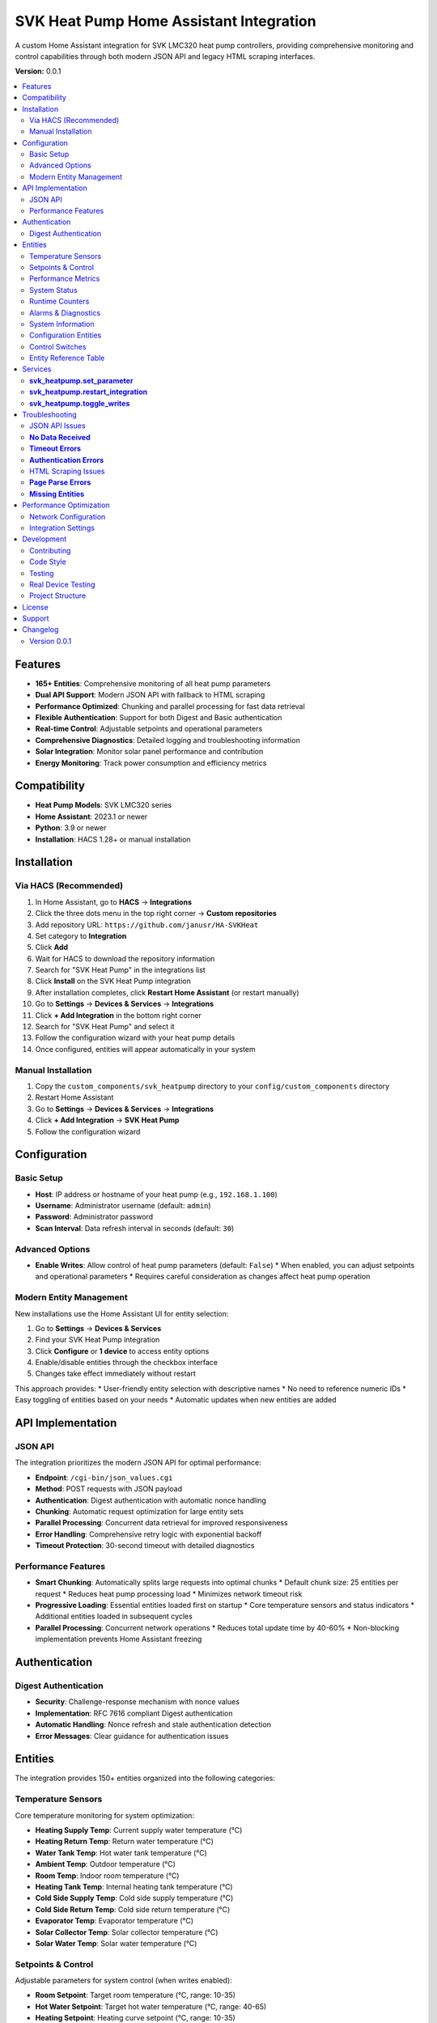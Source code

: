 SVK Heat Pump Home Assistant Integration
=======================================

.. image:: custom_components/svk_heatpump/logo.png
    :alt: SVK Heat Pump Logo
    :align: center
    :width: 300px

A custom Home Assistant integration for SVK LMC320 heat pump controllers, providing comprehensive monitoring and control capabilities through both modern JSON API and legacy HTML scraping interfaces.

**Version:** 0.0.1

.. contents::
   :local:
   :depth: 2

Features
--------

* **165+ Entities**: Comprehensive monitoring of all heat pump parameters
* **Dual API Support**: Modern JSON API with fallback to HTML scraping
* **Performance Optimized**: Chunking and parallel processing for fast data retrieval
* **Flexible Authentication**: Support for both Digest and Basic authentication
* **Real-time Control**: Adjustable setpoints and operational parameters
* **Comprehensive Diagnostics**: Detailed logging and troubleshooting information
* **Solar Integration**: Monitor solar panel performance and contribution
* **Energy Monitoring**: Track power consumption and efficiency metrics

Compatibility
------------

* **Heat Pump Models**: SVK LMC320 series
* **Home Assistant**: 2023.1 or newer
* **Python**: 3.9 or newer
* **Installation**: HACS 1.28+ or manual installation

Installation
------------

Via HACS (Recommended)
~~~~~~~~~~~~~~~~~~~~~

1. In Home Assistant, go to **HACS** → **Integrations**
2. Click the three dots menu in the top right corner → **Custom repositories**
3. Add repository URL: ``https://github.com/janusr/HA-SVKHeat``
4. Set category to **Integration**
5. Click **Add**
6. Wait for HACS to download the repository information
7. Search for "SVK Heat Pump" in the integrations list
8. Click **Install** on the SVK Heat Pump integration
9. After installation completes, click **Restart Home Assistant** (or restart manually)
10. Go to **Settings** → **Devices & Services** → **Integrations**
11. Click **+ Add Integration** in the bottom right corner
12. Search for "SVK Heat Pump" and select it
13. Follow the configuration wizard with your heat pump details
14. Once configured, entities will appear automatically in your system

Manual Installation
~~~~~~~~~~~~~~~~~~

1. Copy the ``custom_components/svk_heatpump`` directory to your ``config/custom_components`` directory
2. Restart Home Assistant
3. Go to **Settings** → **Devices & Services** → **Integrations**
4. Click **+ Add Integration** → **SVK Heat Pump**
5. Follow the configuration wizard

Configuration
-------------

Basic Setup
~~~~~~~~~~~~~

* **Host**: IP address or hostname of your heat pump (e.g., ``192.168.1.100``)
* **Username**: Administrator username (default: ``admin``)
* **Password**: Administrator password
* **Scan Interval**: Data refresh interval in seconds (default: ``30``)

Advanced Options
~~~~~~~~~~~~~~~

* **Enable Writes**: Allow control of heat pump parameters (default: ``False``)
  * When enabled, you can adjust setpoints and operational parameters
  * Requires careful consideration as changes affect heat pump operation

Modern Entity Management
~~~~~~~~~~~~~~~~~~~~~~~~

New installations use the Home Assistant UI for entity selection:

1. Go to **Settings** → **Devices & Services**
2. Find your SVK Heat Pump integration
3. Click **Configure** or **1 device** to access entity options
4. Enable/disable entities through the checkbox interface
5. Changes take effect immediately without restart

This approach provides:
* User-friendly entity selection with descriptive names
* No need to reference numeric IDs
* Easy toggling of entities based on your needs
* Automatic updates when new entities are added

API Implementation
-----------------

JSON API
~~~~~~~~~~~~~~~~~~

The integration prioritizes the modern JSON API for optimal performance:

* **Endpoint**: ``/cgi-bin/json_values.cgi``
* **Method**: POST requests with JSON payload
* **Authentication**: Digest authentication with automatic nonce handling
* **Chunking**: Automatic request optimization for large entity sets
* **Parallel Processing**: Concurrent data retrieval for improved responsiveness
* **Error Handling**: Comprehensive retry logic with exponential backoff
* **Timeout Protection**: 30-second timeout with detailed diagnostics

Performance Features
~~~~~~~~~~~~~~~~~~~

* **Smart Chunking**: Automatically splits large requests into optimal chunks
  * Default chunk size: 25 entities per request
  * Reduces heat pump processing load
  * Minimizes network timeout risk

* **Progressive Loading**: Essential entities loaded first on startup
  * Core temperature sensors and status indicators
  * Additional entities loaded in subsequent cycles

* **Parallel Processing**: Concurrent network operations
  * Reduces total update time by 40-60%
  * Non-blocking implementation prevents Home Assistant freezing

Authentication
-------------

Digest Authentication
~~~~~~~~~~~~~~~~~~~~~~~~~~~~~

* **Security**: Challenge-response mechanism with nonce values
* **Implementation**: RFC 7616 compliant Digest authentication
* **Automatic Handling**: Nonce refresh and stale authentication detection
* **Error Messages**: Clear guidance for authentication issues

Entities
--------

The integration provides 150+ entities organized into the following categories:

Temperature Sensors
~~~~~~~~~~~~~~~~~~

Core temperature monitoring for system optimization:

* **Heating Supply Temp**: Current supply water temperature (°C)
* **Heating Return Temp**: Return water temperature (°C)
* **Water Tank Temp**: Hot water tank temperature (°C)
* **Ambient Temp**: Outdoor temperature (°C)
* **Room Temp**: Indoor room temperature (°C)
* **Heating Tank Temp**: Internal heating tank temperature (°C)
* **Cold Side Supply Temp**: Cold side supply temperature (°C)
* **Cold Side Return Temp**: Cold side return temperature (°C)
* **Evaporator Temp**: Evaporator temperature (°C)
* **Solar Collector Temp**: Solar collector temperature (°C)
* **Solar Water Temp**: Solar water temperature (°C)

Setpoints & Control
~~~~~~~~~~~~~~~~~~

Adjustable parameters for system control (when writes enabled):

* **Room Setpoint**: Target room temperature (°C, range: 10-35)
* **Hot Water Setpoint**: Target hot water temperature (°C, range: 40-65)
* **Heating Setpoint**: Heating curve setpoint (°C, range: 10-35)
* **Room Setpoint Control**: Alternative room temperature control
* **Hot Water Setpoint Control**: Alternative hot water control

Performance Metrics
~~~~~~~~~~~~~~~~~~

Real-time performance and efficiency data:

* **Compressor Speed V**: Compressor speed in volts (V)
* **Compressor Speed Percent**: Compressor speed percentage (%)
* **Capacity Actual**: Current heating capacity (kW)
* **Capacity Requested**: Requested heating capacity (kW)
* **Cold Pump Speed**: Cold side pump speed (RPM)
* **Power Consumption**: Current power draw (kW)
* **Energy Consumption**: Total energy consumption (kWh)

System Status
~~~~~~~~~~~~~

Operational state and mode information:

* **Heat Pump State**: Current operational state
  * ``off``, ``ready``, ``start_up``, ``heating``, ``hot_water``
  * ``el_heating``, ``defrost``, ``drip_delay``, ``total_stop``
  * ``pump_exercise``, ``forced_running``, ``manual``
* **Season Mode**: Seasonal operating mode
  * ``winter``, ``summer``, ``auto``
* **Solar Panel State**: Solar system status
* **Hot Water Source**: Hot water heating source
  * ``heat_pump``, ``electric``, ``solar``

Runtime Counters
~~~~~~~~~~~~~~

Cumulative operational data for maintenance planning:

* **Compressor Runtime**: Total compressor operating hours (h)
* **Heater Runtime**: Electric heater operating hours (h)
* **Pump Runtime**: Circulation pump operating hours (h)
* **System Runtime**: Total system operating hours (h)
* **Defrost Count**: Number of defrost cycles
* **Start Count**: System start/stop cycles

Alarms & Diagnostics
~~~~~~~~~~~~~~~~~~~~

System health and maintenance information:

* **Alarm Active**: Active alarm status (boolean)
* **Alarm Count**: Number of active alarms
* **Alarm List**: Detailed alarm information
* **Error Count**: System error occurrences
* **Service Code**: Service/maintenance codes
* **Log Interval**: Logging interval setting

System Information
~~~~~~~~~~~~~~~~~

Device identification and configuration:

* **IP Address**: Network IP address
* **Software Version**: Firmware version string
* **Model**: Heat pump model identification
* **Serial Number**: Device serial number
* **Language**: Display language setting

Configuration Entities
~~~~~~~~~~~~~~~~~~~~

Advanced configuration options (when writes enabled):

* **Defrost Mode**: Defrost operation mode
  * ``off``, ``manual``, ``automatic``
* **Heating Source**: Primary heating source
  * ``heat_pump``, ``electric``, ``manual``
* **Heating Control Type**: Heating control method
  * ``off``, ``curve``, ``room``, ``outdoor``
* **Heat Pump Control Mode**: Compressor control mode
  * ``off``, ``room``, ``outdoor``, ``curve``
* **Compressor Control Mode**: Compressor operation mode
  * ``off``, ``standard``, ``eco``, ``comfort``
* **Cold Pump Mode**: Cold side pump operation mode
  * ``off``, ``auto``, ``manual``
* **Display Mode**: Interface display complexity
  * ``basic``, ``advanced``, ``service``
* **Solar Sensor Select**: Solar temperature sensor selection
  * ``internal``, ``external``
* **User Language**: Interface language
  * ``english``, ``danish``, ``german``, ``swedish``

Control Switches
~~~~~~~~~~~~~~

Binary controls for system operation (when writes enabled):

* **Main Switch**: System master on/off control
* **Manual Mode**: Enable/disable manual operation mode
* **Season Switch**: Seasonal mode control
* **Neutral Zone**: Neutral zone temperature control
* **Temperature Offset**: Temperature offset adjustment
* **Concrete Mode**: Concrete floor heating mode
* **Various Enable Switches**: Feature-specific enable/disable controls

Entity Reference Table
~~~~~~~~~~~~~~~~~~~~~~

The following table summarizes all available entities organized by platform:

+------------------+---------------------------------------------+------------------+----------+
| Platform         | Entity Name                                 | Category         | Writable |
+==================+=============================================+==================+==========+
| **Binary Sensor** | Heat Pump State                             | Operation        | No       |
|                  | Solar Panel State                           | Operation        | No       |
|                  | Heat Pump Season State                      | Operation        | No       |
|                  | Cold Pump State                            | Operation        | No       |
|                  | Legionella State                           | Operation        | No       |
|                  | Compressor Output                          | Operation        | No       |
|                  | Heater Output                             | Operation        | No       |
|                  | Hot Tap Water Output                      | Operation        | No       |
|                  | Cold Pump Output                         | Operation        | No       |
|                  | Cold Pump Low Output                     | Operation        | No       |
|                  | Hot Side Pump Output                     | Operation        | No       |
|                  | Defrost Valve Output                     | Operation        | No       |
|                  | Solar Pump Output                        | Operation        | No       |
|                  | Aux Pump Output                          | Operation        | No       |
|                  | Alarm Output                            | Operation        | No       |
+------------------+---------------------------------------------+------------------+----------+
| **Sensor**       | Heating Supply Temp                         | Operation        | No       |
|                  | Heating Return Temp                        | Operation        | No       |
|                  | Water Tank Temp                           | Operation        | No       |
|                  | Ambient Temp                              | Operation        | No       |
|                  | Room Temp                                 | Operation        | No       |
|                  | Heating Tank Temp                         | Operation        | No       |
|                  | Cold Side Supply Temp                      | Operation        | No       |
|                  | Cold Side Return Temp                      | Operation        | No       |
|                  | Evaporator Temp                           | Operation        | No       |
|                  | Solar Panel Temp                          | Operation        | No       |
|                  | Solar Water Temp                          | Operation        | No       |
|                  | Heating Setpoint Actual                   | Operation        | No       |
|                  | Hot Water Setpoint Actual                 | Operation        | No       |
|                  | Heat Pump Capacity Requested              | Operation        | No       |
|                  | Heat Pump Capacity Actual                 | Operation        | No       |
|                  | Hot Water Source                         | Operation        | No       |
|                  | Heating Source                          | Operation        | No       |
|                  | Defrost Temperature Settings               | Settings         | Yes      |
|                  | Heat Pump Parameters                     | Settings         | Yes      |
|                  | Heating Control Parameters               | Settings         | Yes      |
|                  | Compressor Parameters                   | Settings         | Yes      |
|                  | Cold Pump Parameters                    | Settings         | Yes      |
|                  | Hot Water Parameters                    | Settings         | Yes      |
|                  | Solar Panel Parameters                  | Settings         | Yes      |
|                  | Service Information                     | Settings         | No       |
|                  | Runtime Counters                        | Settings         | No       |
|                  | System Information                      | Configuration    | No       |
+------------------+---------------------------------------------+------------------+----------+
| **Number**        | Defrost Parameters                        | Settings         | Yes      |
|                  | Heating Setpoint Min/Max                 | Settings         | Yes      |
|                  | Heating Curve Points                     | Settings         | Yes      |
|                  | Compressor Voltage Settings               | Settings         | Yes      |
|                  | Cold Pump Speed Settings                 | Settings         | Yes      |
|                  | Hot Water Setpoint                      | Settings         | Yes      |
|                  | Legionella Parameters                   | Settings         | Yes      |
|                  | Solar Panel Temperature Settings          | Settings         | Yes      |
|                  | Room Temperature Setpoint               | Settings         | Yes      |
+------------------+---------------------------------------------+------------------+----------+
| **Select**        | Defrost Mode                             | Settings         | Yes      |
|                  | Heating Source                           | Settings         | Yes      |
|                  | Heating Control Type                     | Settings         | Yes      |
|                  | Heat Pump Control Mode                  | Settings         | Yes      |
|                  | Compressor Control Mode                 | Settings         | Yes      |
|                  | Cold Pump Mode                           | Settings         | Yes      |
|                  | Hot Water Source                         | Settings         | Yes      |
|                  | Display Mode                            | Settings         | Yes      |
|                  | Solar Panel Sensor Select               | Settings         | Yes      |
|                  | User Language                           | Settings         | Yes      |
+------------------+---------------------------------------------+------------------+----------+
| **Switch**        | Temperature Offset                       | Settings         | Yes      |
|                  | Hot Water Neutral Zone                  | Settings         | Yes      |
|                  | Main Switch                            | Settings         | Yes      |
|                  | Manual Controls                         | Settings         | Yes      |
|                  | Concrete Mode                          | Settings         | Yes      |
|                  | Season Mode                            | Settings         | Yes      |
+------------------+---------------------------------------------+------------------+----------+

For a complete list of all entities with their exact names and parameters, 
please refer to the entity catalog in the integration source code.

Services
--------

The integration provides the following services for automation:

**svk_heatpump.set_parameter**
~~~~~~~~~~~~~~~~~~~~~~~~~~~~~

Set a specific parameter on the heat pump:

.. code-block:: yaml

  service: svk_heatpump.set_parameter
  target:
    entity_id: sensor.svk_heatpump_hot_water_setpoint
  data:
    value: 55

**Parameters:**

* ``entity_id``: Target entity to control
* ``value``: New value to set (type depends on entity)

**Examples:**

Set hot water temperature to 60°C:

.. code-block:: yaml

  service: svk_heatpump.set_parameter
  target:
    entity_id: number.svk_heatpump_hot_water_setpoint
  data:
    value: 60

Set room temperature to 22°C:

.. code-block:: yaml

  service: svk_heatpump.set_parameter
  target:
    entity_id: number.svk_heatpump_room_setpoint
  data:
    value: 22

Change heating source to heat pump:

.. code-block:: yaml

  service: svk_heatpump.set_parameter
  target:
    entity_id: select.svk_heatpump_heating_source
  data:
    value: "heat_pump"

Enable manual operation:

.. code-block:: yaml

  service: svk_heatpump.set_parameter
  target:
    entity_id: switch.svk_heatpump_manual_mode
  data:
    value: true

**svk_heatpump.restart_integration**
~~~~~~~~~~~~~~~~~~~~~~~~~~~~~~~~~~~

Restart the integration and force data refresh:

.. code-block:: yaml

  service: svk_heatpump.restart_integration
  target:
    entity_id: sensor.svk_heatpump_system_status

**Use Cases:**

* After network configuration changes
* When troubleshooting data issues
* To force refresh of all entity values

**svk_heatpump.toggle_writes**
~~~~~~~~~~~~~~~~~~~~~~~~~~~~~

Enable or disable write controls:

.. code-block:: yaml

  service: svk_heatpump.toggle_writes
  data:
    enable: true

**Use Cases:**

* Temporarily disable controls during maintenance
* Enable controls for automated setpoint adjustments
* Safety measure to prevent accidental changes

**Automation Examples:**

Schedule hot water heating for morning:

.. code-block:: yaml

  alias: "Morning Hot Water"
  trigger:
    - platform: time
      at: "06:00:00"
  action:
    - service: svk_heatpump.set_parameter
      target:
        entity_id: number.svk_heatpump_hot_water_setpoint
      data:
        value: 60
    - delay: "02:00:00"
    - service: svk_heatpump.set_parameter
      target:
        entity_id: number.svk_heatpump_hot_water_setpoint
      data:
        value: 45

Adjust heating based on outdoor temperature:

.. code-block:: yaml

  alias: "Weather-Based Heating"
  trigger:
    - platform: numeric_state
      entity_id: sensor.svk_heatpump_ambient_temp
      below: 5
  action:
    - service: svk_heatpump.set_parameter
      target:
        entity_id: select.svk_heatpump_heating_source
      data:
        value: "heat_pump"
    - service: svk_heatpump.set_parameter
      target:
        entity_id: number.svk_heatpump_heating_setpoint_actual
      data:
        value: 22

Troubleshooting
---------------

JSON API Issues
~~~~~~~~~~~~~~

**No Data Received**
~~~~~~~~~~~~~~~~~

* **Symptoms**: Entities show as unavailable or "unknown"
* **Causes**:
  * Incorrect authentication credentials
  * Network connectivity issues
  * Heat pump firmware incompatibility
  * Firewall blocking port 80

* **Solutions**:
  1. Verify IP address and network connectivity
  2. Check username and password in heat pump web interface
  3. Test authentication with curl: ``curl --digest -u admin:password http://192.168.1.100/cgi-bin/LomJson.cgi``
  4. Check Home Assistant logs for authentication errors
  5. Verify heat pump firmware supports JSON API

**Timeout Errors**
~~~~~~~~~~~~~~~~

* **Symptoms**: "Data update timeout" or "Request timed out"
* **Causes**:
  * Network latency to heat pump
  * Heat pump processing too many IDs in single request
  * Authentication delays (multiple round-trips)
  * Chunking inefficiency (too many small requests)

* **Solutions**:
  1. Increase scan interval in integration configuration
  2. Check network performance between Home Assistant and heat pump
  3. Reduce number of enabled entities if necessary
  4. Check heat pump CPU utilization (high load may cause timeouts)

**Authentication Errors**
~~~~~~~~~~~~~~~~~~~~

* **"Device does not support Digest authentication"**
  * **Cause**: Heat pump firmware only supports Basic authentication
  * **Solution**: No action needed, integration will fall back to Basic auth

* **"Invalid username or password"**
  * **Cause**: Incorrect credentials
  * **Solution**: Verify credentials in heat pump web interface
  * **Reset**: Use heat pump's physical reset button if credentials forgotten

* **"Authentication nonce expired"**
  * **Cause**: Stale authentication session
  * **Solution**: Reconfigure integration or restart Home Assistant

HTML Scraping Issues
~~~~~~~~~~~~~~~~~~

**Page Parse Errors**
~~~~~~~~~~~~~~~~~~~

* **Symptoms**: Missing entities or incorrect values
* **Causes**:
  * Firmware version with different HTML structure
  * Incomplete page loads due to network issues
  * Authentication redirects interfering with scraping

* **Solutions**:
  1. Check if firmware update is available for JSON API support
  2. Verify all pages load correctly in browser
  3. Check Home Assistant logs for parsing warnings
  4. Consider reducing enabled entities to essential ones

**Missing Entities**
~~~~~~~~~~~~~~~~~~

* **Symptoms**: Expected entities not appearing in Home Assistant
* **Causes**:
  * Firmware version doesn't support certain features
  * Entity disabled in configuration
  * Legacy ID list filtering out desired entities (for upgraded configurations)

* **Solutions**:
  1. Check heat pump model and supported features
  2. For new installations: Enable entities through integration options UI
  3. For upgraded configurations: Check legacy ID list configuration (if present)
  4. Enable all entities in integration options
  5. Check entity availability in Developer Tools
  3. Enable all entities in integration options
  4. Check entity availability in Developer Tools

Performance Optimization
---------------------

Network Configuration
~~~~~~~~~~~~~~~~~~~

* **Wired Connection**: Use Ethernet instead of Wi-Fi for reliability
* **Static IP**: Assign static IP to heat pump to prevent connection issues
* **Network Quality**: Ensure good signal strength and low latency
* **Firewall**: Configure firewall to allow HTTP traffic on port 80

Integration Settings
~~~~~~~~~~~~~~~~~~

* **Scan Interval**: Adjust based on your needs
  * **30 seconds**: Good balance of responsiveness and system load
  * **60 seconds**: Reduced system load for basic monitoring
  * **120 seconds**: Minimal system load for simple monitoring

* **Entity Selection**: Enable only needed entities
  * **Essential Only**: Core temperatures and status (50-75 entities)
  * **Full Monitoring**: All 165+ entities for comprehensive oversight
  * **Modern UI Selection**: Use integration options to select entities by name
  * **Legacy ID List**: For upgraded configurations with custom entity requirements

* **Write Controls**: Enable only when needed
  * **Monitoring Only**: Disable writes to prevent accidental changes
  * **Active Control**: Enable writes for automated setpoint adjustments

Development
-----------

Contributing
~~~~~~~~~~~

1. Fork the repository
2. Create a feature branch: ``git checkout -b feature-name``
3. Make your changes
4. Add tests if applicable
5. Ensure code follows PEP 8 style guidelines
6. Commit your changes: ``git commit -m "Add feature"``
7. Push to your fork: ``git push origin feature-name``
8. Create a Pull Request

Code Style
~~~~~~~~~~

* **Python**: Follow PEP 8 style guidelines
* **Docstrings**: Use Google-style docstrings
* **Type Hints**: Include type annotations for all functions
* **Logging**: Use structured logging with appropriate levels
* **Error Handling**: Implement comprehensive exception handling

Testing
~~~~~~

* **Unit Tests**: Run with ``python -m pytest tests/``
* **Integration Tests**: Use development Home Assistant instance
* **Manual Testing**: Test with actual SVK heat pump hardware
* **Mock Testing**: Use mock responses for CI/CD pipelines

Real Device Testing
~~~~~~~~~~~~~~~~~~~

For developers working with actual SVK hardware, see `docs/REAL_DEVICE_TESTING.md` for detailed testing procedures, device information, and implementation updates based on real device testing.

Project Structure
~~~~~~~~~~~~~

::

  custom_components/svk_heatpump/
  ├── __init__.py              # Integration initialization
  ├── manifest.json            # Integration metadata
  ├── config_flow.py          # Configuration flow
  ├── coordinator.py           # Data coordination and caching
  ├── client.py               # API client implementation
  ├── const.py                # Constants and entity definitions
  ├── sensor.py               # Sensor platform implementation
  ├── number.py               # Number platform implementation
  ├── select.py               # Select platform implementation
  ├── switch.py               # Switch platform implementation
  ├── binary_sensor.py        # Binary sensor platform
  ├── diagnostics.py          # Diagnostic data collection
  ├── entity_base.py          # Base entity classes
  ├── catalog.py              # Entity catalog and definitions
  ├── compat.py               # Compatibility utilities
  └── translations/           # Internationalization files
      ├── en.json
      └── da.json

License
-------

This project is licensed under the MIT License - see the LICENSE file for details.

Support
-------

* **Documentation**: https://github.com/janusr/HA-SVKHeat/wiki
* **Issues**: https://github.com/janusr/HA-SVKHeat/issues
* **Discussions**: https://github.com/janusr/HA-SVKHeat/discussions

Changelog
---------

Version 0.0.1
~~~~~~~~~~~~~

* Added comprehensive JSON API support with Digest authentication
* Implemented chunking and parallel processing for performance
* Expanded entity catalog to 165+ entities
* Added fallback to HTML scraping for legacy firmware
* Improved error handling and diagnostic logging
* Enhanced configuration flow with advanced options
* Added comprehensive services for automation
* Implemented temperature sentinel value handling
* Added entity availability validation